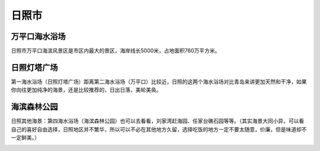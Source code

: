 日照市
----------------------

万平口海水浴场
>>>>>>>>>>>>>>>>>>>>>>>>>>>>>>
日照市万平口海滨风景区是市区内最大的景区，海岸线长5000米，占地面积760万平方米。

.. image:: https://gss3.bdstatic.com/7Po3dSag_xI4khGkpoWK1HF6hhy/baike/c0%3Dbaike180%2C5%2C5%2C180%2C60/sign=9fa8d9ffbd315c60579863bdecd8a076/6609c93d70cf3bc7e06bb806d000baa1cc112af4.jpg
.. image:: https://gss0.bdstatic.com/-4o3dSag_xI4khGkpoWK1HF6hhy/baike/crop%3D39%2C0%2C716%2C473%3Bc0%3Dbaike92%2C5%2C5%2C92%2C30/sign=aed823a6c695d143ce39be634ec3bb2e/a50f4bfbfbedab64ef308265f936afc378311ed1.jpg

日照灯塔广场
>>>>>>>>>>>>>>>>>>>>>>>>>>>>>
第一海水浴场（日照灯塔广场）距离第二海水浴场（万平口）比较近，日照的这两个海水浴场对比青岛来讲更加天然和干净，如果你向往更加纯净的海景，还是比较推荐的，日出日落，美轮美奂。

.. image:: https://pic3.zhimg.com/80/v2-53d713a4d6f803ff13074f390741e939_hd.jpg
.. image:: https://pic2.zhimg.com/80/v2-45a8b5c3d6f49c03b80d67293a8371e8_hd.jpg

海滨森林公园
>>>>>>>>>>>>>>>>>>>>>>>>>>>>>>
日照其他海景：第四海水浴场（海滨森林公园）也可以去看看，刘家湾赶海园、任家台礁石园等等。（其实海景大同小异，可以看自己的喜好自由选择，日照地区并不繁华，所以可以不必在其他地方久留，选择吃饭的地方一定不要太随意，价廉，但是味道却不一定鲜美。）

.. image:: https://pic2.zhimg.com/80/v2-4538ad9b6440ea053aa7b5978db182bd_hd.jpg
.. image:: https://pic4.zhimg.com/80/v2-3c434d6d530e3706452b29db1cd4e004_hd.jpg
.. image:: https://pic2.zhimg.com/80/v2-9836188e0ef6cae7c42fbff668cd9818_hd.jpg


